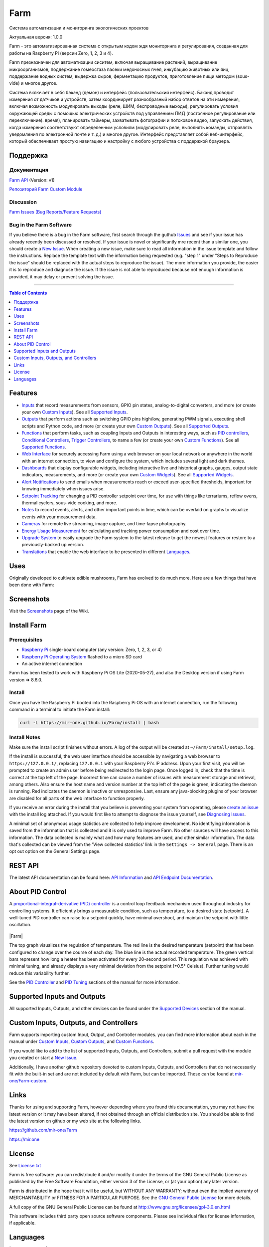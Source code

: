 Farm
======

Система автоматизации и мониторинга экологических проектов

Актуальная версия: 1.0.0

Farm - это автоматизированная система с открытым кодом ждя мониторинга и регулирования, созданная для работы на Raspberry Pi (версии Zero, 1, 2, 3 и 4).

Farm презназначен для автоматизации сиситем, включая выращивание растений, выращивание микроорганизмов, поддержание гомеостаза пасеки медоносных пчел, инкубацию животных или яиц, поддержание водных систем, выдержка сыров, ферментацию продуктов, приготовление пищи методом (sous-vide) и многое другое.

Система включает в себя бэкэнд (демон) и интерфейс (пользовательский интерфейс). Бэкэнд проводит измерения от датчиков и устройств, затем координирует разнообразный набор ответов на эти измерения, включая возможность модулировать выходы (реле, ШИМ, беспроводные выходы), регулировать условия окружающей среды с помощью электрических устройств под управлением ПИД (постоянное регулирование или переключение). время), планировать таймеры, захватывать фотографии и потоковое видео, запускать действия, когда измерения соответствуют определенным условиям (модулировать реле, выполнять команды, отправлять уведомления по электронной почте и т. д.) и многое другое. Интерфейс представляет собой веб-интерфейс, который обеспечивает простую навигацию и настройку с любого устройства с поддержкой браузера.

Поддержка
-------

Документация
~~~~~~~~~~~~~

`Farm API <https://mir-one.github.io/Farm/farm-api.html>`__ (Version: v1)

`Репозиторий Farm Custom Module <https://github.com/mir-one/Farm-custom>`__

Discussion
~~~~~~~~~~

`Farm Issues (Bug Reports/Feature Requests) <https://github.com/mir-one/Farm/issues>`__

Bug in the Farm Software
~~~~~~~~~~~~~~~~~~~~~~~~~~

If you believe there is a bug in the Farm software, first search through the guthub `Issues <https://github.com/mir-one/Farm/issues>`__ and see if your issue has already recently been discussed or resolved. If your issue is novel or significantly mre recent than a similar one, you should create a `New Issue <https://github.com/mir-one/Farm/issues/new>`__. When creating a new issue, make sure to read all information in the issue template and follow the instructions. Replace the template text with the information being requested (e.g. "step 1" under "Steps to Reproduce the issue" should be replaced with the actual steps to reproduce the issue). The more information you provide, the easier it is to reproduce and diagnose the issue. If the issue is not able to reproduced because not enough information is provided, it may delay or prevent solving the issue.

--------------

.. contents:: Table of Contents
   :depth: 1

Features
--------

-  `Inputs <https://mir-one.github.io/Farm/Inputs/>`__ that record measurements from sensors, GPIO pin states, analog-to-digital converters, and more (or create your own `Custom Inputs <#custom-inputs>`__). See all `Supported Inputs <https://mir-one.github.io/Farm/Supported-Inputs-By-Measurement/>`__.
-  `Outputs <https://mir-one.github.io/Farm/Outputs/>`__ that perform actions such as switching GPIO pins high/low, generating PWM signals, executing shell scripts and Python code, and more (or create your own `Custom Outputs <#custom-outputs>`__). See all `Supported Outputs <https://mir-one.github.io/Farm/Supported-Outputs/>`__.
-  `Functions <https://mir-one.github.io/Farm/Functions/>`__ that perform tasks, such as coupling Inputs and Outputs in interesting ways, such as `PID controllers <https://mir-one.github.io/Farm/Functions/#pid-controller>`__, `Conditional Controllers <https://mir-one.github.io/Farm/Functions/#conditional>`__, `Trigger Controllers <https://mir-one.github.io/Farm/Functions/#trigger>`__, to name a few (or create your own `Custom Functions <https://mir-one.github.io/Farm/Functions/#custom-functions>`__). See all `Supported Functions <https://mir-one.github.io/Farm/Supported-Functions/>`__.
-  `Web Interface <https://mir-one.github.io/Farm/About/#web-interface>`__ for securely accessing Farm using a web browser on your local network or anywhere in the world with an internet connection, to view and configure the system, which includes several light and dark themes.
-  `Dashboards <https://mir-one.github.io/Farm/Data-Viewing/#dashboard>`__ that display configurable widgets, including interactive live and historical graphs, gauges, output state indicators, measurements, and more (or create your own `Custom Widgets <https://mir-one.github.io/Farm/Widgets/#custom-widgets>`__). See all `Supported Widgets <https://mir-one.github.io/Farm/Supported-Widgets/>`__.
-  `Alert Notifications <https://mir-one.github.io/Farm/Alerts/>`__ to send emails when measurements reach or exceed user-specified thresholds, important for knowing immediately when issues arise.
-  `Setpoint Tracking <https://mir-one.github.io/Farm/Methods/>`__ for changing a PID controller setpoint over time, for use with things like terrariums, reflow ovens, thermal cyclers, sous-vide cooking, and more.
-  `Notes <https://mir-one.github.io/Farm/Notes/>`__ to record events, alerts, and other important points in time, which can be overlaid on graphs to visualize events with your measurement data.
-  `Cameras <https://mir-one.github.io/Farm/Camera/>`__ for remote live streaming, image capture, and time-lapse photography.
-  `Energy Usage Measurement <https://mir-one.github.io/Farm/Energy-Usage/>`__ for calculating and tracking power consumption and cost over time.
-  `Upgrade System <https://mir-one.github.io/Farm/Upgrade-Backup-Restore/>`__ to easily upgrade the Farm system to the latest release to get the newest features or restore to a previously-backed up version.
-  `Translations <https://mir-one.github.io/Farm/Translations/>`__ that enable the web interface to be presented in different `Languages <https://github.com/mir-one/Farm#features>`__.

.. image:: https://mir.one/projects/wp-content/uploads/sites/3/2020/06/Screenshot_2020-04-25-hydra-Default-Dashboard-Farm-8-4-0-dashboard_2.png
   :target: https://mir.one/projects/wp-content/uploads/sites/3/2020/06/Screenshot_2020-04-25-hydra-Default-Dashboard-Farm-8-4-0-dashboard_2.png

Uses
----

Originally developed to cultivate edible mushrooms, Farm has evolved to do much more. Here are a few things that have been done with Farm:


Screenshots
-----------

Visit the `Screenshots <https://github.com/mir-one/Farm/wiki/Screenshots>`__ page of the Wiki.

Install Farm
--------------

Prerequisites
~~~~~~~~~~~~~

-  `Raspberry Pi <https://www.raspberrypi.org>`__ single-board computer (any version: Zero, 1, 2, 3, or 4)
-  `Raspberry Pi Operating System <https://www.raspberrypi.org/downloads/raspberry-pi-os/>`__ flashed to a micro SD card
-  An active internet connection

Farm has been tested to work with Raspberry Pi OS Lite (2020-05-27), and also the Desktop version if using Farm version => 8.6.0.

Install
~~~~~~~

Once you have the Raspberry Pi booted into the Raspberry Pi OS with an internet connection, run the following command in a terminal to initiate the Farm install:

.. code:: bash

    curl -L https://mir-one.github.io/Farm/install | bash


Install Notes
~~~~~~~~~~~~~

Make sure the install script finishes without errors. A log of the output will be created at ``~/Farm/install/setup.log``.

If the install is successful, the web user interface should be accessible by navigating a web browser to ``https://127.0.0.1/``, replacing ``127.0.0.1`` with your Raspberry Pi's IP address. Upon your first visit, you will be prompted to create an admin user before being redirected to the login page. Once logged in, check that the time is correct at the top left of the page. Incorrect time can cause a number of issues with measurement storage and retrieval, among others. Also ensure the host name and version number at the top left of the page is green, indicating the daemon is running. Red indicates the daemon is inactive or unresponsive. Last, ensure any java-blocking plugins of your browser are disabled for all parts of the web interface to function properly.

If you receive an error during the install that you believe is preventing your system from operating, please `create an issue <https://github.com/mir-one/Farm/issues>`__ with the install log attached. If you would first like to attempt to diagnose the issue yourself, see `Diagnosing Issues <#diagnosing-issues>`__.

A minimal set of anonymous usage statistics are collected to help improve development. No identifying information is saved from the information that is collected and it is only used to improve Farm. No other sources will have access to this information. The data collected is mainly what and how many features are used, and other similar information. The data that's collected can be viewed from the 'View collected statistics' link in the ``Settings -> General`` page. There is an opt out option on the General Settings page.

REST API
--------

The latest API documentation can be found here: `API Information <https://mir-one.github.io/Farm/API/>`__ and `API Endpoint Documentation <https://mir-one.github.io/Farm/farm-api.html>`__.

About PID Control
-----------------

A `proportional–integral–derivative (PID) controller <https://en.wikipedia.org/wiki/PID_controller>`__ is a control loop feedback mechanism used throughout industry for controlling systems. It efficiently brings a measurable condition, such as temperature, to a desired state (setpoint). A well-tuned PID controller can raise to a setpoint quickly, have minimal overshoot, and maintain the setpoint with little oscillation.

.. figure:: docs/images/PID-Animation.gif
   :alt: PID Animation


|Farm|

The top graph visualizes the regulation of temperature. The red line is the desired temperature (setpoint) that has been configured to change over the course of each day. The blue line is the actual recorded temperature. The green vertical bars represent how long a heater has been activated for every 20-second period. This regulation was achieved with minimal tuning, and already displays a very minimal deviation from the setpoint (±0.5° Celsius). Further tuning would reduce this variability further.

See the `PID Controller <https://mir-one.github.io/Farm/Functions/#pid-controller>`__ and `PID Tuning <https://mir-one.github.io/Farm/Functions/#pid-tuning>`__ sections of the manual for more information.

Supported Inputs and Outputs
----------------------------

All supported Inputs, Outputs, and other devices can be found under the `Supported Devices <https://mir-one.github.io/Farm/Input-Devices/>`__ section of the manual.

Custom Inputs, Outputs, and Controllers
---------------------------------------

Farm supports importing custom Input, Output, and Controller modules. you can find more information about each in the manual under `Custom Inputs <https://mir-one.github.io/Farm/Inputs/#custom-inputs>`__, `Custom Outputs <https://mir-one.github.io/Farm/Outputs/#custom-outputs>`__, and `Custom Functions <https://mir-one.github.io/Farm/Functions/#custom-functions>`__.

If you would like to add to the list of supported Inputs, Outputs, and Controllers, submit a pull request with the module you created or start a `New Issue <https://github.com/mir-one/Farm/issues/new?assignees=&labels=&template=feature-request.md&title=>`__.

Additionally, I have another github repository devoted to custom Inputs, Outputs, and Controllers that do not necessarily fit with the built-in set and are not included by default with Farm, but can be imported. These can be found at `mir-one/Farm-custom <https://github.com/mir-one/Farm-custom>`__.

Links
-----

Thanks for using and supporting Farm, however depending where you found this documentation, you may not have the latest version or it may have been altered, if not obtained through an official distribution site. You should be able to find the latest version on github or my web site at the following links.

https://github.com/mir-one/Farm

https://mir.one

License
-------

See `License.txt <https://github.com/mir-one/Farm/blob/master/LICENSE.txt>`__

Farm is free software: you can redistribute it and/or modify it under the terms of the GNU General Public License as published by the Free Software Foundation, either version 3 of the License, or (at your option) any later version.

Farm is distributed in the hope that it will be useful, but WITHOUT ANY WARRANTY; without even the implied warranty of MERCHANTABILITY or FITNESS FOR A PARTICULAR PURPOSE. See the `GNU General Public License <http://www.gnu.org/licenses/gpl-3.0.en.html>`__ for more details.

A full copy of the GNU General Public License can be found at http://www.gnu.org/licenses/gpl-3.0.en.html

This software includes third party open source software components. Please see individual files for license information, if applicable.

Languages
---------

|Translation Table|

-  Native: English
-  `Dutch <#dutch>`__,
   `German <#german>`__,
   `French <#french>`__,
   `Italian <#italian>`__,
   `Norwegian <#norwegian>`__,
   `Polish <#polish>`__,
   `Portuguese <#portuguese>`__,
   `Russian <#russian>`__,
   `Serbian <#serbian>`__,
   `Spanish <#spanish>`__,
   `Swedish <#swedish>`__,
   `Chinese <#chinese>`__.

By default, farm will display the default language set by your browser. You may also force a language in the settings at ``[Gear Icon] -> Configure -> General -> Language``

------

-  `Alembic <https://alembic.sqlalchemy.org>`__
-  `Argparse <https://pypi.org/project/argparse>`__
-  `Bcrypt <https://pypi.org/project/bcrypt>`__
-  `Bootstrap <https://getbootstrap.com>`__
-  `Daemonize <https://pypi.org/project/daemonize>`__
-  `Date Range Picker <https://github.com/dangrossman/daterangepicker>`__
-  `Distro <https://pypi.org/project/distro>`__
-  `Email_Validator <https://pypi.org/project/email_validator>`__
-  `Filelock <https://pypi.org/project/filelock>`__
-  `Flask <https://pypi.org/project/flask>`__
-  `Flask_Accept <https://pypi.org/project/flask_accept>`__
-  `Flask_Babel <https://pypi.org/project/flask_babel>`__
-  `Flask_Compress <https://pypi.org/project/flask_compress>`__
-  `Flask_Limiter <https://pypi.org/project/flask_limiter>`__
-  `Flask_Login <https://pypi.org/project/flask_login>`__
-  `Flask_Marshmallow <https://pypi.org/project/flask_marshmallow>`__
-  `Flask_RESTX <https://pypi.org/project/flask_restx>`__
-  `Flask_Session <https://pypi.org/project/flask_session>`__
-  `Flask_SQLAlchemy <https://pypi.org/project/flask_sqlalchemy>`__
-  `Flask_Talisman <https://pypi.org/project/flask_talisman>`__
-  `Flask_WTF <https://pypi.org/project/flask_wtf>`__
-  `FontAwesome <https://fontawesome.com>`__
-  `Geocoder <https://pypi.org/project/geocoder>`__
-  `gridstack.js <https://github.com/gridstack/gridstack.js>`__
-  `Gunicorn <https://gunicorn.org>`__
-  `Highcharts <https://www.highcharts.com>`__
-  `InfluxDB <https://github.com/influxdata/influxdb>`__
-  `jQuery <https://jquery.com>`__
-  `Marshmallow_SQLAlchemy <https://pypi.org/project/marshmallow_sqlalchemy>`__
-  `Pyro5 <https://github.com/irmen/Pyro5>`__
-  `SQLAlchemy <https://www.sqlalchemy.org>`__
-  `SQLite <https://www.sqlite.org>`__
-  `toastr <https://github.com/CodeSeven/toastr>`__
-  `WTForms <https://pypi.org/project/wtforms>`__
